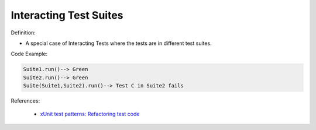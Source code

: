 Interacting Test Suites
^^^^^
Definition:

* A special case of Interacting Tests where the tests are in different test suites.


Code Example:

.. code-block::

  Suite1.run()--> Green
  Suite2.run()--> Green
  Suite(Suite1,Suite2).run()--> Test C in Suite2 fails

References:

 * `xUnit test patterns: Refactoring test code <https://books.google.com.br/books?hl=pt-BR&lr=&id=-izOiCEIABQC&oi=fnd&pg=PT19&dq=%22test+code%22+AND+(%22test*+smell*%22+OR+antipattern*+OR+%22poor+quality%22)&ots=YL71coYZkx&sig=s3U1TNqypvSAzSilSbex5lnHonk#v=onepage&q=%22test%20code%22%20AND%20(%22test*%20smell*%22%20OR%20antipattern*%20OR%20%22poor%20quality%22)&f=false>`_

